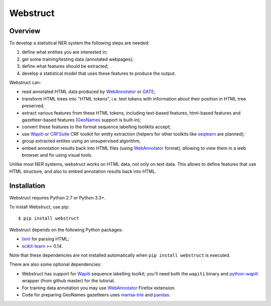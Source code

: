 Webstruct
=========

Overview
--------

To develop a statistical NER system the following steps are needed:

1) define what entities you are interested in;
2) get some training/testing data (annotated webpages);
3) define what features should be extracted;
4) develop a statistical model that uses these features to produce the output.

Webstruct can:

* read annotated HTML data produced by WebAnnotator_ or GATE_;
* transform HTML trees into "HTML tokens", i.e. text tokens with information
  about their position in HTML tree preserved;
* extract various features from these HTML tokens, including text-based
  features, html-based features and gazetteer-based features
  (GeoNames_ support is built-in);
* convert these features to the format sequence labelling toolikits accept;
* use Wapiti_ or CRFSuite_ CRF toolkit for entity extraction (helpers for other
  toolkits like seqlearn_ are planned);
* group extracted entites using an unsupervised algorithm;
* embed annotation results back into HTML files (using WebAnnotator_ format),
  allowing to view them in a web browser and fix using visual tools.

Unlike most NER systems, webstruct works on HTML data, not only
on text data. This allows to define features that use HTML structure,
and also to embed annotation results back into HTML.

.. _GeoNames: http://www.geonames.org/
.. _CRFSuite: http://www.chokkan.org/software/crfsuite/
.. _GATE: http://gate.ac.uk/


Installation
------------

Webstruct requires Python 2.7 or Python 3.3+.

To install Webstruct, use pip::

    $ pip install webstruct

Webstruct depends on the following Python packages:

* lxml_ for parsing HTML;
* `scikit-learn`_ >= 0.14.

Note that these dependencies are not installed automatically
when ``pip install webstruct`` is executed.

There are also some optional dependencies:

* Webstruct has support for Wapiti_ sequence labelling toolkit;
  you'll need both the ``wapiti`` binary and `python-wapiti`_ wrapper
  (from github master) for the tutorial.
* For training data annotation you may use WebAnnotator_ Firefox extension.
* Code for preparing GeoNames gazetteers uses `marisa-trie`_ and `pandas`_.

.. _lxml: https://github.com/lxml/lxml
.. _scikit-learn: https://github.com/scikit-learn/scikit-learn
.. _seqlearn: https://github.com/larsmans/seqlearn
.. _python-wapiti: https://github.com/adsva/python-wapiti
.. _Wapiti: http://wapiti.limsi.fr
.. _WebAnnotator: https://github.com/xtannier/WebAnnotator
.. _marisa-trie: https://github.com/kmike/marisa-trie
.. _pandas: http://pandas.pydata.org/
